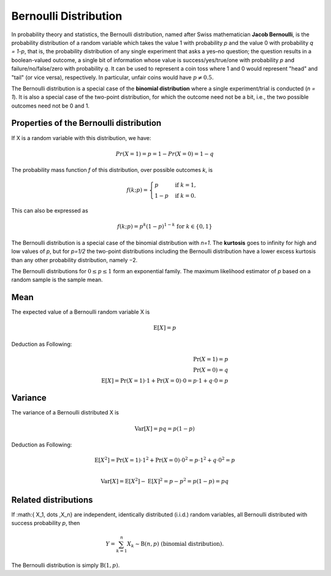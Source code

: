 **********************
Bernoulli Distribution
**********************

In probability theory and statistics, the Bernoulli distribution, 
named after Swiss mathematician **Jacob Bernoulli**, is the probability 
distribution of a random variable which takes the value 1 with probability 
*p* and the value 0 with probability *q = 1-p*, that is, the probability 
distribution of any single experiment that asks a yes–no question; the question 
results in a boolean-valued outcome, a single bit of information whose value is 
success/yes/true/one with probability *p* and failure/no/false/zero with probability *q*. 
It can be used to represent a coin toss where 1 and 0 would represent "head" and "tail" 
(or vice versa), respectively. In particular, unfair coins would have :math:`p\neq 0.5.`

The Bernoulli distribution is a special case of the **binomial distribution** where 
a single experiment/trial is conducted (*n = 1*). It is also a special case of the 
two-point distribution, for which the outcome need not be a bit, i.e., the two possible 
outcomes need not be 0 and 1.


Properties of the Bernoulli distribution
========================================

If X is a random variable with this distribution, we have:

.. math::

   Pr(X=1) = p = 1 - Pr(X=0) = 1-q

The probability mass function *f* of this distribution, over 
possible outcomes *k*, is

.. math::

   f(k; p) = {\begin{cases} p&{\text{if } k=1,}\\1-p&{\text{if }}k=0. \end{cases}}

This can also be expressed as

.. math::

   f(k; p) = p^k (1-p)^{1-k} {\text{ for }} k \in \{0,1\}

The Bernoulli distribution is a special case of the binomial distribution with *n=1*.
The **kurtosis** goes to infinity for high and low values of *p*, but for *p=1/2* the 
two-point distributions including the Bernoulli distribution have a lower excess kurtosis 
than any other probability distribution, namely −2.

The Bernoulli distributions for  :math:`0 \leq p \leq 1` form an exponential family.
The maximum likelihood estimator of *p* based on a random sample is the sample mean.


Mean
====

The expected value of a Bernoulli random variable X is

.. math::

   {\operatorname {E}[X] = p}

Deduction as Following:

.. math::

   {\Pr(X=1)=p} \\
   {\Pr(X=0)=q} \\
   {\operatorname {E}[X] = \Pr(X=1) \cdot 1 + \Pr(X=0) \cdot 0 = p \cdot 1+ q \cdot 0 = p} 


Variance
========

The variance of a Bernoulli distributed X is

.. math::

   {\operatorname {Var}[X] = pq = p(1-p)}

Deduction as Following:

.. math::

   \operatorname {E}[X^{2}] = \Pr(X=1) \cdot 1^{2} + \Pr(X=0) \cdot 0^{2} 
                                       = p \cdot 1^{2} + q \cdot 0^{2} = p \\

   \operatorname {Var}[X]= \operatorname {E}[X^{2}]- \operatorname {E}[X]^{2}
                         = p - p^{2} = p(1-p) = pq



Related distributions
=====================

If :math:{ X_1, \dots ,X_n} are independent, identically distributed (i.i.d.) random variables, 
all Bernoulli distributed with success probability *p*, then

.. math::

   { Y=\sum_{k=1}^{n} X_{k} \sim \mathrm {B}(n,p)} {\text{ (binomial distribution)}}.

The Bernoulli distribution is simply :math:`\mathrm {B}(1,p)`.